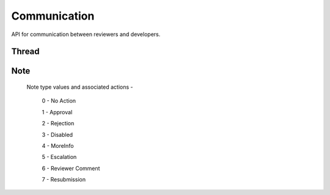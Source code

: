 .. _comm:

=============
Communication
=============

API for communication between reviewers and developers.

Thread
======

.. http:get:: /api/v1/comm/thread/

    .. note:: Requires authentication.

    Returns the list of threads where the user has posted a note to, has been CC'd or is an author of the addon that the thread is based on.

    **Request**

    The standard :ref:`list-query-params-label`.

    :param app: id or slug of the app to filter the threads by.
    :type app: int|string

    **Response**

    :param meta: :ref:`meta-response-label`.
    :type meta: object
    :param objects: A :ref:`listing <objects-response-label>` of :ref:`threads <thread-response-label>`.
    :type objects: array

.. _thread-response-label:

.. http:get:: /api/v1/comm/thread/(int:id)/

    .. note:: Does not require authentication if the thread is public.

    **Response**

    A thread object, see below for example.

    :status 200: successfully completed.
    :status 403: not allowed to access this object.
    :status 404: not found.

    Example:

    .. code-block:: json

        {
            "id": 2,
            "addon": 2,
            "version": 4,
            "notes": [
                "/api/v1/comm/note/3/"
            ],
            "created": "2013-06-07T15:38:43"
        }

    Notes on the response.

    :param notes: contains all the notes that have been posted to the thread.
    :type notes: array

.. _thread-post-label:

.. http:post:: /api/v1/comm/thread/

    .. note:: Requires authentication.

    **Request**

    :param addon: the id of the addon.
    :type addon: int
    :param version: the id of the version of the addon.
    :type version: int

    **Response**

    :param: A :ref:`thread <thread-response-label>`.
    :status code: 201 successfully created.

.. _thread-delete-label:

.. http:delete:: /api/v1/comm/thread/(int:id)

    .. note:: Requires authentication.

    **Response**

    :status code: 204 successfully deleted.

Note
====

.. _note-response-label:

.. http:get:: /api/v1/comm/note/(int:id)/

    .. note:: Does not require authentication if the note is in a public thread.

    **Request**

    The standard :ref:`list-query-params-label`.

    **Response**

    A thread object, see below for example.

    :status 200: successfully completed.
    :status 403: not allowed to access this object.
    :status 404: not found.

    Example:

    .. code-block:: json

        {
            "id": 3,
            "author": 27,
            "note_type": 1,
            "body": "hi there",
            "created": "2013-06-07T15:40:28",
            "thread": "/api/v1/comm/thread/2/"
        }

    Notes on the response.

    :param note_type: type of action taken with the note.
    :type note_type: int

.. _note-type-label:

    Note type values and associated actions -

    ..

        0 - No Action

        1 - Approval

        2 - Rejection

        3 - Disabled

        4 - MoreInfo

        5 - Escalation

        6 - Reviewer Comment

        7 - Resubmission

.. _note-post-label:

.. http:post:: /api/v1/comm/note/

    .. note:: Requires authentication.

    **Request**

    :param author: the id of the addon.
    :type author: int
    :param thread: the id of the thread to post to.
    :type thread: int
    :param note_type: the type of note to create. See :ref:`supported types <note-type-label>`.
    :type note_type: int
    :param body: the comment text to be attached with the note.
    :type body: string

    **Response**

    :param: A :ref:`note <note-response-label>`.
    :status code: 201 successfully created.

.. _note-delete-label:

.. http:delete:: /api/v1/comm/note/(int:id)

    .. note:: Requires authentication.

    **Response**

    :status code: 204 successfully deleted.
